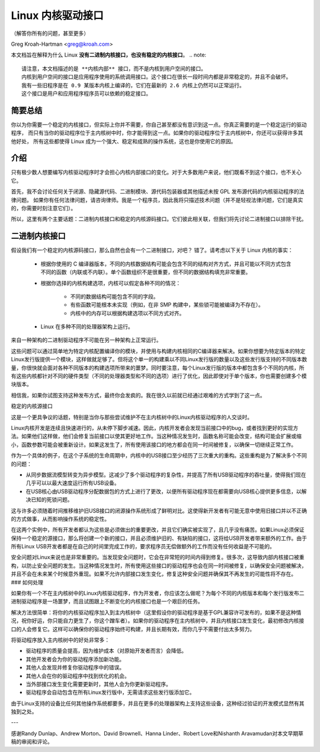 .. _stable_api_nonsense:

Linux 内核驱动接口
==================

（解答你所有的问题，甚至更多）

Greg Kroah-Hartman <greg@kroah.com>

本文档旨在解释为什么 Linux **没有二进制内核接口，也没有稳定的内核接口**。
.. note::

  请注意，本文档描述的是 **内核内部** 接口，而不是内核到用户空间的接口。
  内核到用户空间的接口是应用程序使用的系统调用接口。这个接口在很长一段时间内都是非常稳定的，并且不会破坏。
  我有一些旧程序是在 0.9 某版本内核上编译的，它们在最新的 2.6 内核上仍然可以正常运行。
  这个接口是用户和应用程序程序员可以依赖的稳定接口。

简要总结
---------
你以为你需要一个稳定的内核接口，但实际上你并不需要，你自己甚至都没有意识到这一点。你真正需要的是一个稳定运行的驱动程序，
而只有当你的驱动程序位于主内核树中时，你才能得到这一点。如果你的驱动程序位于主内核树中，你还可以获得许多其他好处，
所有这些都使得 Linux 成为一个强大、稳定和成熟的操作系统，这也是你使用它的原因。

介绍
-----
只有极少数人想要编写内核驱动程序时才会担心内核内部接口的变化。对于大多数用户来说，他们既看不到这个接口，也不关心它。

首先，我不会讨论任何关于闭源、隐藏源代码、二进制模块、源代码包装器或其他描述未按 GPL 发布源代码的内核驱动程序的法律问题。
如果你有任何法律问题，请咨询律师。我是一个程序员，因此我将只描述技术问题（并不是轻视法律问题，它们是真实的，你需要时刻注意它们）。

所以，这里有两个主要话题：二进制内核接口和稳定的内核源码接口。它们彼此相关联，但我们将先讨论二进制接口以排除干扰。

二进制内核接口
-----------------------
假设我们有一个稳定的内核源码接口，那么自然也会有一个二进制接口，对吧？ 错了。请考虑以下关于 Linux 内核的事实：

  - 根据你使用的 C 编译器版本，不同的内核数据结构可能会包含不同的结构对齐方式，并且可能以不同方式包含不同的函数（内联或不内联）。单个函数组织不是很重要，但不同的数据结构填充非常重要。
  - 根据你选择的内核构建选项，内核可以假定各种不同的情况：

      - 不同的数据结构可能包含不同的字段。
      - 有些函数可能根本未实现（例如，在非 SMP 构建中，某些锁可能被编译为不存在）。
      - 内核中的内存可以根据构建选项以不同方式对齐。
  - Linux 在多种不同的处理器架构上运行。
来自一种架构的二进制驱动程序不可能在另一种架构上正常运行。

这些问题可以通过简单地为特定内核配置编译你的模块，并使用与构建内核相同的C编译器来解决。如果你想要为特定版本的特定Linux发行版提供一个模块，这样做就足够了。但将这个单一的构建乘以不同Linux发行版的数量以及这些发行版支持的不同版本数量，你很快就会面对各种不同版本的构建选项所带来的噩梦。同时要注意，每个Linux发行版的版本中都包含多个不同的内核，所有这些内核都针对不同的硬件类型（不同的处理器类型和不同的选项）进行了优化，因此即使对于单个版本，你也需要创建多个模块版本。

相信我，如果你试图支持这种发布方式，最终你会发疯的。我在很久以前就已经通过艰难的方式学到了这一点。

稳定的内核源接口

这是一个更具争议的话题，特别是当你与那些尝试维护不在主内核树中的Linux内核驱动程序的人交谈时。

Linux内核开发是连续且快速进行的，从未停下脚步减速。因此，内核开发者会发现当前接口中的bug，或者找到更好的实现方法。如果他们这样做，他们会修复当前接口以使其更好地工作。当这种情况发生时，函数名称可能会改变，结构可能会扩展或缩小，函数参数可能会被重新设计。如果这发生了，所有使用该接口的地方都会在同一时间被修复，以确保一切继续正常工作。

作为一个具体的例子，在这个子系统的生命周期中，内核中的USB接口至少经历了三次重大的重构。这些重构是为了解决多个不同的问题：

- 从同步数据流模型转变为异步模型。这减少了多个驱动程序的复杂性，并提高了所有USB驱动程序的吞吐量，使得我们现在几乎可以以最大速度运行所有USB设备。
- 在USB核心由USB驱动程序分配数据包的方式上进行了更改，以便所有驱动程序现在都需要向USB核心提供更多信息，以解决已知的死锁问题。

这与许多必须随着时间推移维护旧USB接口的闭源操作系统形成了鲜明对比。这使得新开发者有可能无意中使用旧接口并以不正确的方式做事，从而影响操作系统的稳定性。

在这两个实例中，所有开发者都认为这些是必须做出的重要更改，并且它们确实被实现了，且几乎没有痛苦。如果Linux必须保证保持一个稳定的源接口，那么将创建一个新的接口，并且必须维护旧的、有缺陷的接口，这将给USB开发者带来额外的工作。由于所有Linux USB开发者都是在自己的时间里完成工作的，要求程序员无偿做额外的工作而没有任何收益是不可能的。

安全问题对Linux来说也是非常重要的。当发现安全问题时，它会在非常短的时间内得到修复。很多次，这导致内部内核接口被重构，以防止安全问题的发生。当这种情况发生时，所有使用这些接口的驱动程序也会在同一时间被修复，以确保安全问题被解决，并且不会在未来某个时候意外重现。如果不允许内部接口发生变化，修复这种安全问题并确保其不再发生的可能性将不存在。
### 如何处理

如果你有一个不在主内核树中的Linux内核驱动程序，作为开发者，你应该怎么做呢？为每个不同的内核版本和每个发行版发布二进制驱动程序是一场噩梦，而且试图跟上不断变化的内核接口也是一个艰巨的任务。

解决方法很简单：将你的内核驱动程序加入到主内核树中（这里假设你的驱动程序是基于GPL兼容许可发布的，如果不是这种情况，祝你好运，你只能自力更生了，你这个蹭车者）。如果你的驱动程序在主内核树中，并且内核接口发生变化，最初修改内核接口的人会修复它。这样可以确保你的驱动程序始终可构建，并且长期有效，而你几乎不需要付出太多努力。

将驱动程序放入主内核树中的好处非常多：

- 驱动程序的质量会提高，因为维护成本（对原始开发者而言）会降低。
- 其他开发者会为你的驱动程序添加新功能。
- 其他人会发现并修复你驱动程序中的错误。
- 其他人会在你的驱动程序中找到优化的机会。
- 当外部接口发生变化需要更新时，其他人会为你更新驱动程序。
- 驱动程序会自动包含在所有Linux发行版中，无需请求这些发行版添加它。

由于Linux支持的设备比任何其他操作系统都要多，并且在更多的处理器架构上支持这些设备，这种经过验证的开发模式显然有其独到之处。

---

感谢Randy Dunlap、Andrew Morton、David Brownell、Hanna Linder、Robert Love和Nishanth Aravamudan对本文早期草稿的审阅和评论。
